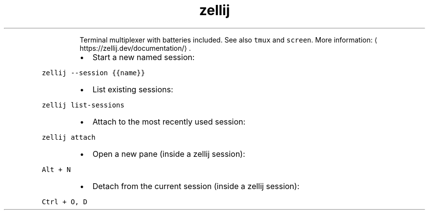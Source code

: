 .TH zellij
.PP
.RS
Terminal multiplexer with batteries included.
See also \fB\fCtmux\fR and \fB\fCscreen\fR\&.
More information: \[la]https://zellij.dev/documentation/\[ra]\&.
.RE
.RS
.IP \(bu 2
Start a new named session:
.RE
.PP
\fB\fCzellij \-\-session {{name}}\fR
.RS
.IP \(bu 2
List existing sessions:
.RE
.PP
\fB\fCzellij list\-sessions\fR
.RS
.IP \(bu 2
Attach to the most recently used session:
.RE
.PP
\fB\fCzellij attach\fR
.RS
.IP \(bu 2
Open a new pane (inside a zellij session):
.RE
.PP
\fB\fCAlt + N\fR
.RS
.IP \(bu 2
Detach from the current session (inside a zellij session):
.RE
.PP
\fB\fCCtrl + O, D\fR
